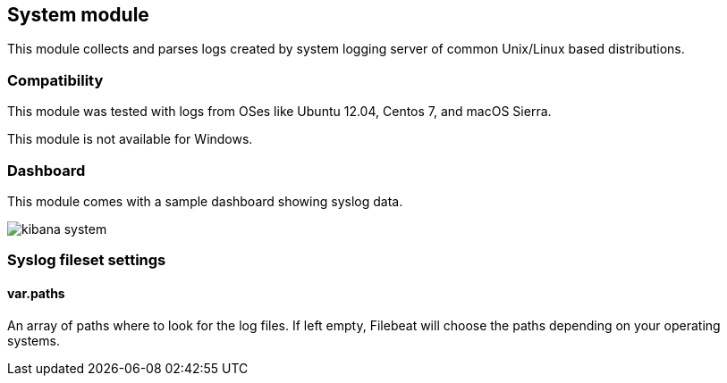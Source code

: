 == System module

This module collects and parses logs created by system logging server of common
Unix/Linux based distributions.

[float]
=== Compatibility

This module was tested with logs from OSes like Ubuntu 12.04, Centos 7, and
macOS Sierra.

This module is not available for Windows.

[float]
=== Dashboard

This module comes with a sample dashboard showing syslog data.

image::./images/kibana-system.png[]

[float]
=== Syslog fileset settings

[float]
==== var.paths

An array of paths where to look for the log files. If left empty, Filebeat
will choose the paths depending on your operating systems.
